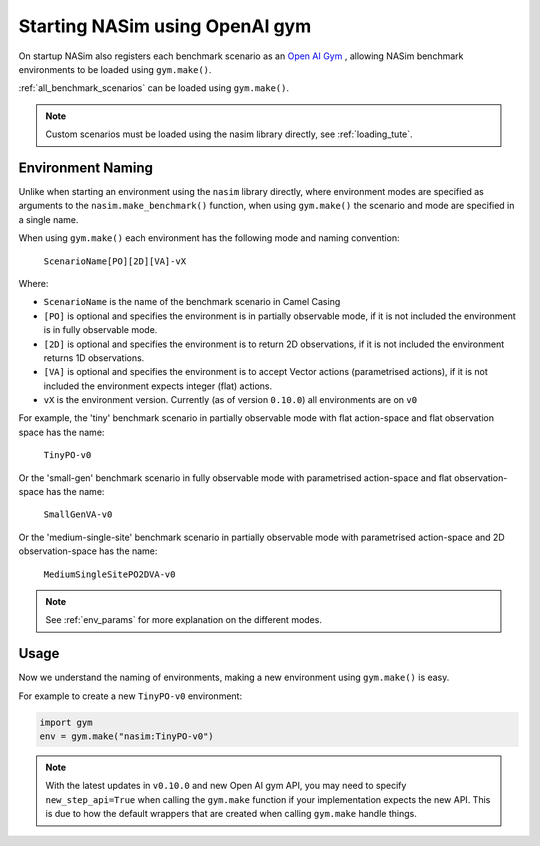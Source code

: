 .. _`gym_load_tute`:

Starting NASim using OpenAI gym
===============================

On startup NASim also registers each benchmark scenario as an `Open AI Gym <https://github.com/openai/gym>`_ , allowing NASim benchmark environments to be loaded using ``gym.make()``.

:ref:`all_benchmark_scenarios` can be loaded using ``gym.make()``.

.. note:: Custom scenarios must be loaded using the nasim library directly, see :ref:`loading_tute`.


Environment Naming
------------------

Unlike when starting an environment using the ``nasim`` library directly, where environment modes are specified as arguments to the ``nasim.make_benchmark()`` function, when using ``gym.make()`` the scenario and mode are specified in a single name.

When using ``gym.make()`` each environment has the following mode and naming convention:

  ``ScenarioName[PO][2D][VA]-vX``

Where:

- ``ScenarioName`` is the name of the benchmark scenario in Camel Casing
- ``[PO]`` is optional and specifies the environment is in partially observable mode, if it is not included the environment is in fully observable mode.
- ``[2D]`` is optional and specifies the environment is to return 2D observations, if it is not included the environment returns 1D observations.
- ``[VA]`` is optional and specifies the environment is to accept Vector actions (parametrised actions), if it is not included the environment expects integer (flat) actions.
- ``vX`` is the environment version. Currently (as of version ``0.10.0``) all environments are on ``v0``

For example, the 'tiny' benchmark scenario in partially observable mode with flat action-space and flat observation space has the name:

  ``TinyPO-v0``

Or the 'small-gen' benchmark scenario in fully observable mode with parametrised action-space and flat observation-space has the name:

  ``SmallGenVA-v0``


Or the 'medium-single-site' benchmark scenario in partially observable mode with parametrised action-space and 2D observation-space has the name:

  ``MediumSingleSitePO2DVA-v0``


.. note:: See :ref:`env_params` for more explanation on the different modes.


Usage
-----

Now we understand the naming of environments, making a new environment using ``gym.make()`` is easy.

For example to create a new ``TinyPO-v0`` environment:

.. code:: python

   import gym
   env = gym.make("nasim:TinyPO-v0")


.. note:: With the latest updates in ``v0.10.0`` and new Open AI gym API, you may need to specify ``new_step_api=True`` when calling the ``gym.make`` function if your implementation expects the new API. This is due to how the default wrappers that are created when calling ``gym.make`` handle things.
